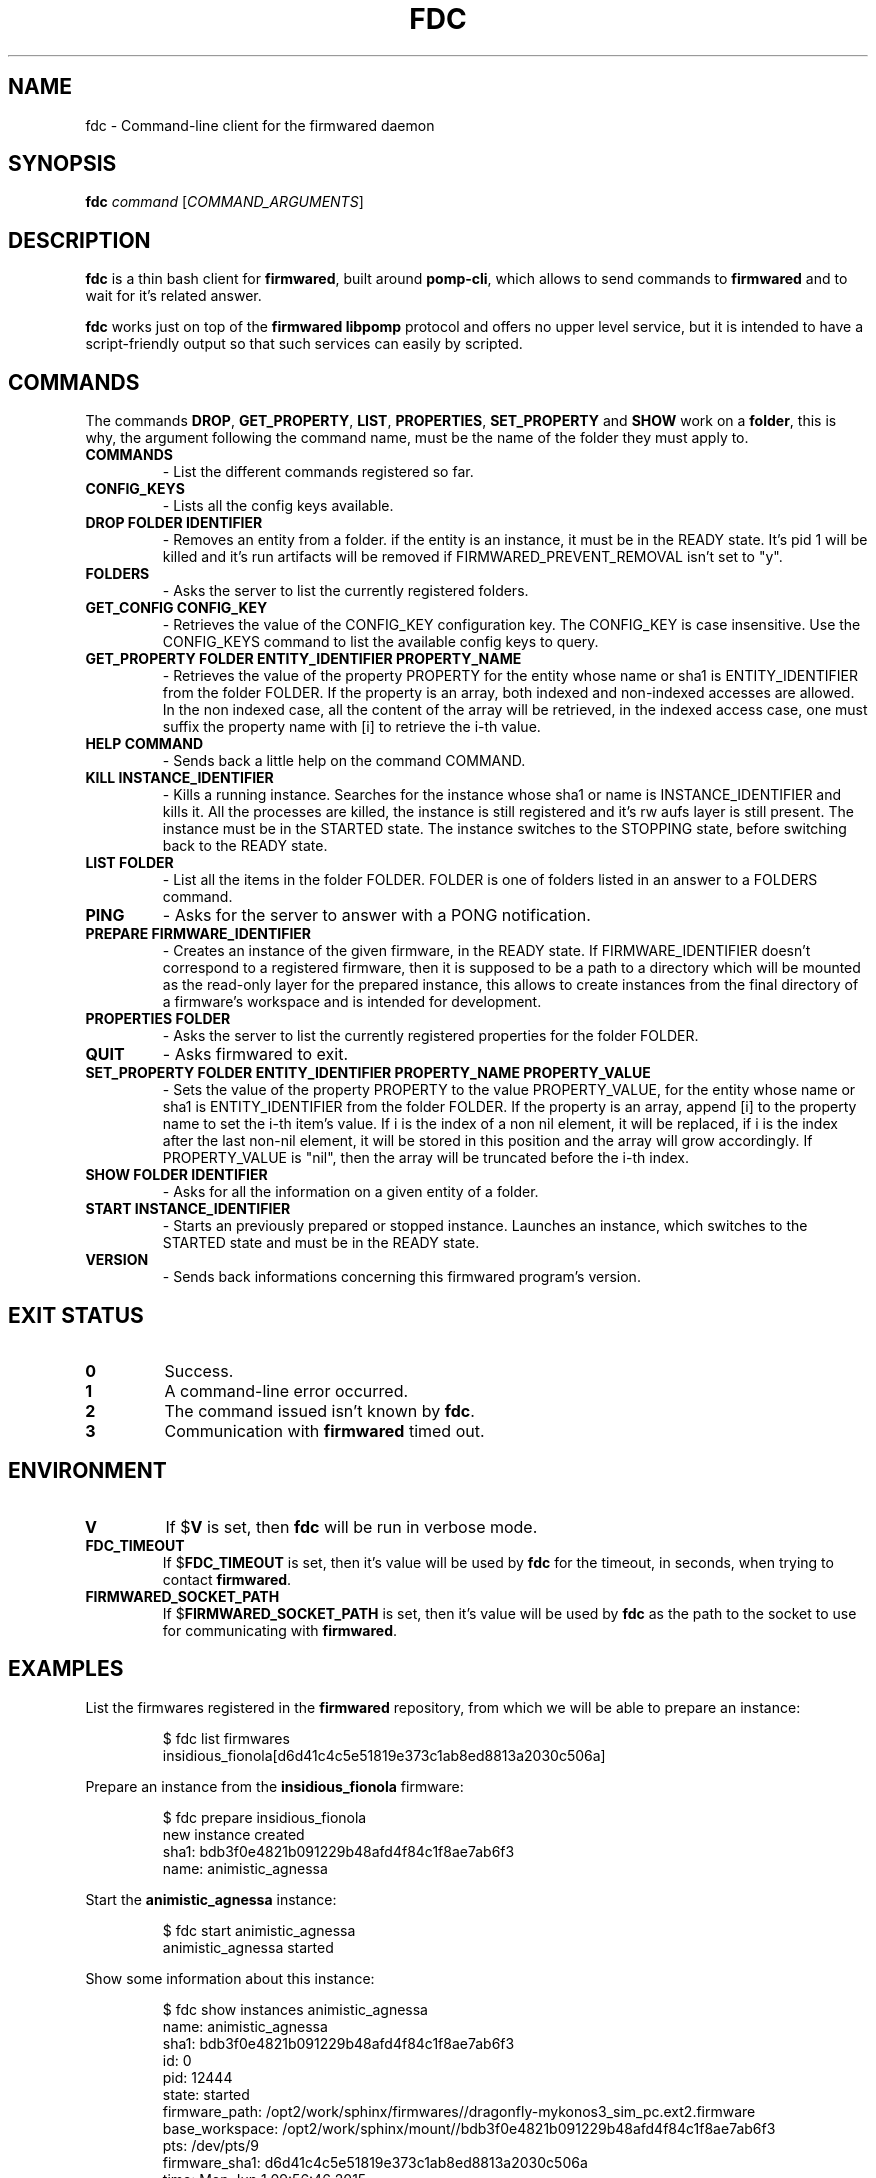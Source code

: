 .TH FDC 1
.SH NAME
fdc \- Command-line client for the firmwared daemon
.SH SYNOPSIS
.B fdc
.I command
[\fICOMMAND_ARGUMENTS\fR]
.SH DESCRIPTION
.B fdc
is a thin bash client for
.BR firmwared ,
built around
.BR pomp-cli ,
which allows to send commands to
.B firmwared
and to wait for it's related answer.

.B fdc
works just on top of the
.B firmwared libpomp
protocol and offers no upper level service, but it is intended to have a
script-friendly output so that such services can easily by scripted.

.SH COMMANDS
The commands
.BR DROP ,
.BR GET_PROPERTY ,
.BR LIST ,
.BR PROPERTIES ,
.B SET_PROPERTY
and
.BR SHOW
work on a
.BR folder ,
this is why, the argument following the command name, must be the name of the
folder they must apply to.
.\" START OF COMMANDS SECTION - autogenerated section, do not edit
.\" generated with the command :
.\" for c in $(fdc commands | sed "s/ /\n/g" | sort); do fdc help $c | egrep -v "^Command " | sed "s/Synopsis:/.TP\n.B/g" | sed "s/Overview: /- /g"; done
.TP
.B COMMANDS
- List the different commands registered so far.
.TP
.B CONFIG_KEYS
- Lists all the config keys available.
.TP
.B DROP FOLDER IDENTIFIER
- Removes an entity from a folder.
if the entity is an instance, it must be in the READY state. It's pid 1 will be killed and it's run artifacts will be removed if FIRMWARED_PREVENT_REMOVAL isn't set to "y".
.TP
.B FOLDERS
- Asks the server to list the currently registered folders.
.TP
.B GET_CONFIG CONFIG_KEY
- Retrieves the value of the CONFIG_KEY configuration key.
The CONFIG_KEY is case insensitive. Use the CONFIG_KEYS command to list the available config keys to query.
.TP
.B GET_PROPERTY FOLDER ENTITY_IDENTIFIER PROPERTY_NAME
- Retrieves the value of the property PROPERTY for the entity whose name or sha1 is ENTITY_IDENTIFIER from the folder FOLDER.
If the property is an array, both indexed and non-indexed accesses are allowed. In the non indexed case, all the content of the array will be retrieved, in the indexed access case, one must suffix the property name with [i] to retrieve the i-th value.
.TP
.B HELP COMMAND
- Sends back a little help on the command COMMAND.
.TP
.B KILL INSTANCE_IDENTIFIER
- Kills a running instance.
Searches for the instance whose sha1 or name is INSTANCE_IDENTIFIER and kills it. All the processes are killed, the instance is still registered and it's rw aufs layer is still present. The instance must be in the STARTED state.
The instance switches to the STOPPING state, before switching back to the READY state.
.TP
.B LIST FOLDER
- List all the items in the folder FOLDER.
FOLDER is one of folders listed in an answer to a FOLDERS command.
.TP
.B PING
- Asks for the server to answer with a PONG notification.
.TP
.B PREPARE FIRMWARE_IDENTIFIER
- Creates an instance of the given firmware, in the READY state.
If FIRMWARE_IDENTIFIER doesn't correspond to a registered firmware, then it is supposed to be a path to a directory which will be mounted as the read-only layer for the prepared instance, this allows to create instances from the final directory of a firmware's workspace and is intended for development.
.TP
.B PROPERTIES FOLDER
- Asks the server to list the currently registered properties for the folder FOLDER.
.TP
.B QUIT
- Asks firmwared to exit.
.TP
.B SET_PROPERTY FOLDER ENTITY_IDENTIFIER PROPERTY_NAME PROPERTY_VALUE
- Sets the value of the property PROPERTY to the value PROPERTY_VALUE, for the entity whose name or sha1 is ENTITY_IDENTIFIER from the folder FOLDER.
If the property is an array, append [i] to the property name to set the i-th item's value. If i is the index of a non nil element, it will be replaced, if i is the index after the last non-nil element, it will be stored in this position and the array will grow accordingly. If PROPERTY_VALUE is "nil", then the array will be truncated before the i-th index.
.TP
.B SHOW FOLDER IDENTIFIER
- Asks for all the information on a given entity of a folder.
.TP
.B START INSTANCE_IDENTIFIER
- Starts an previously prepared or stopped instance.
Launches an instance, which switches to the STARTED state and must be in the READY state.
.TP
.B VERSION
- Sends back informations concerning this firmwared program's version.
.\" @@@ FDC_COMMAND @@@
.\" END OF COMMANDS SECTION - autogenerated section, do not edit

.SH EXIT STATUS
.TP
.B 0
Success.
.TP
.B 1
A command-line error occurred.
.TP
.B 2
The command issued isn't known by
.BR fdc .
.TP
.B 3
Communication with
.B firmwared
timed out.

.SH ENVIRONMENT
.TP
.B V
If
.RB $ V
is set, then
.B fdc
will be run in verbose mode.
.TP
.B FDC_TIMEOUT
If
.RB $ FDC_TIMEOUT
is set, then it's value will be used by
.B fdc
for the timeout, in seconds, when trying to contact
.BR firmwared .
.TP
.B FIRMWARED_SOCKET_PATH
If
.RB $ FIRMWARED_SOCKET_PATH
is set, then it's value will be used by
.B fdc
as the path to the socket to use for communicating with
.BR firmwared .

.SH EXAMPLES
.PP
List the firmwares registered in the
.B firmwared
repository, from which we will be able to prepare an instance:
.PP
.nf
.RS
$ fdc list firmwares
insidious_fionola[d6d41c4c5e51819e373c1ab8ed8813a2030c506a]
.RE
.fi
.PP
Prepare an instance from the
.B insidious_fionola
firmware:
.PP
.nf
.RS
$ fdc prepare insidious_fionola
new instance created
sha1: bdb3f0e4821b091229b48afd4f84c1f8ae7ab6f3
name: animistic_agnessa
.RE
.fi
.PP
Start the
.B animistic_agnessa
instance:
.PP
.nf
.RS
$ fdc start animistic_agnessa
animistic_agnessa started
.RE
.fi
.PP
Show some information about this instance:
.PP
.nf
.RS
$ fdc show instances animistic_agnessa
name: animistic_agnessa
sha1: bdb3f0e4821b091229b48afd4f84c1f8ae7ab6f3
id: 0
pid: 12444
state: started
firmware_path: /opt2/work/sphinx/firmwares//dragonfly-mykonos3_sim_pc.ext2.firmware
base_workspace: /opt2/work/sphinx/mount//bdb3f0e4821b091229b48afd4f84c1f8ae7ab6f3
pts: /dev/pts/9
firmware_sha1: d6d41c4c5e51819e373c1ab8ed8813a2030c506a
time: Mon Jun 1 09:56:46 2015
interface: eth0
.RE
.fi
.PP
Then you can interact with the instance with, e.g.
.BR microcom :
.PP
.nf
.RS
$ microcom -p /dev/pts/9
root@mykonos3board:/ # ls
bin                       home                      native-chroot-wrapper.sh  update
data                      lib                       native-wrapper.sh         usr
debugfs                   lib64                     proc                      var
dev                       lost+found                sbin
etc                       mnt                       sys
factory                   native-boxinit.sh         tmp
<Ctrl+\\>
Enter command. Try 'help' for a list of builtin commands
-> quit
.RE
.fi
.PP
Please note that
.B microcom
could have been launched as soon as the instance was prepared.
Then you can kill the instance:
.PP
.nf
.RS
$ fdc kill animistic_agnessa
animistic_agnessa killed
.RE
.fi
.PP
At this moment, the instance could be restarted if needed.
At last you can drop the instance, which will remove all it's execution
artifacts:
.PP
.nf
.RS
$ fdc drop instances animistic_agnessa
animistic_agnessa dropped
.RE
.fi
.PP

.SH AUTHORS
Written by Nicolas Carrier <nicolas.carrier@parrot.com>.

.SH SEE ALSO
.BR firmwared (1)
